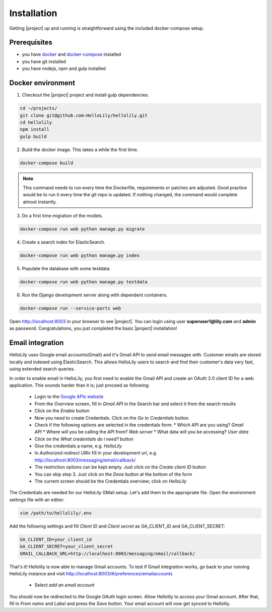 .. _intro/install:

############
Installation
############

Getting |project| up and running is straightforward using the included docker-compose setup.


=============
Prerequisites
=============
* you have `docker <https://www.docker.com/>`_ and `docker-compose <https://docs.docker.com/compose/>`_ installed
* you have git installed
* you have nodejs, npm and gulp installed


==================
Docker environment
==================
1. Checkout the |project| project and install gulp dependencies.

.. code:: bash

    cd ~/projects/
    git clone git@github.com:HelloLily/hellolily.git
    cd hellolily
    npm install
    gulp build

2. Build the docker image. This takes a while the first time.

.. code:: bash

    docker-compose build

.. note:: This command needs to run every time the Dockerfile, requirements or patches are adjusted. Good practice would be to run it every time the git repo is updated. If nothing changed, the command would complete almost instantly.

3. Do a first time migration of the models.

.. code:: bash

    docker-compose run web python manage.py migrate


4. Create a search index for ElasticSearch.

.. code:: bash

    docker-compose run web python manage.py index

5. Populate the database with some testdata.

.. code:: bash

    docker-compose run web python manage.py testdata

6. Run the Django development server along with dependent containers.

.. code:: bash

    docker-compose run --service-ports web

Open http://localhost:8003 in your browser to see |project|. You can login using user
**superuser1@lily.com** and **admin** as password. Congratulations, you just completed
the basic |project| installation!


=================
Email integration
=================
HelloLily uses Google email accounts(Gmail) and it's Gmail API to send email messages
with. Customer emails are stored locally and indexed using ElasticSearch. This allows
HelloLily users to search and find their customer's data very fast,
using extended search queries.

In order to enable email in HelloLily, you first need to enable the Gmail API and create
an OAuth 2.0 client ID for a web application. This sounds harder than it is; just proceed as following:

 * Login to the `Google APIs website <https://console.developers.google.com>`_
 * From the *Overview* screen, fill in *Gmail API* in the Search bar and select it from the search results
 * Click on the *Enable* button
 * Now you need to create Credentials. Click on the *Go to Credentials* button
 * Check if the following options are selected in the credentials form:
   * Which API are you using? *Gmail API*
   * Where will you be calling the API from? *Web server*
   * What data will you be accessing? *User data*
 * Click on the *What credentials do i need?* button
 * Give the credentials a name, e.g. *HelloLily*
 * In *Authorized redirect URIs* fill in your development url, e.g. http://localhost:8003/messaging/email/callback/
 * The restriction options can be kept empty. Just click on the *Create client ID* button
 * You can skip step 3. Just click on the *Done* button at the bottom of the form
 * The current screen should be the Credentials overview; click on *HelloLily*

The Credentials are needed for our HelloLily GMail setup. Let's add them to the appropriate file.
Open the environment settings file with an editor:

.. code:: bash

    vim /path/to/hellolily/.env

Add the following settings and fill *Client ID* and *Client secret* as GA_CLIENT_ID and GA_CLIENT_SECRET:

.. code:: bash

    GA_CLIENT_ID=your_client_id
    GA_CLIENT_SECRET=your_client_secret
    GMAIL_CALLBACK_URL=http://localhost:8003/messaging/email/callback/

That's it! Hellolily is now able to manage Gmail accounts. To test if Gmail integration works, go back
to your running HelloLily instance and visit http://localhost:8003/#/preferences/emailaccounts

 * Select *add an email account*

You should now be redirected to the Google OAuth login screen. Allow Hellolily to access your Gmail account.
After that, fill in *From name* and *Label* and press the *Save* button. Your email account will now
get synced to Hellolily.
